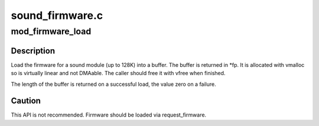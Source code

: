 .. -*- coding: utf-8; mode: rst -*-

================
sound_firmware.c
================


.. _`mod_firmware_load`:

mod_firmware_load
=================

.. c:function:: int mod_firmware_load (const char *fn, char **fp)

    load sound driver firmware

    :param const char \*fn:
        filename

    :param char \*\*fp:
        return for the buffer.



.. _`mod_firmware_load.description`:

Description
-----------

Load the firmware for a sound module (up to 128K) into a buffer.
The buffer is returned in \*fp. It is allocated with vmalloc so is
virtually linear and not DMAable. The caller should free it with
vfree when finished.

The length of the buffer is returned on a successful load, the
value zero on a failure.



.. _`mod_firmware_load.caution`:

Caution
-------

This API is not recommended. Firmware should be loaded via
request_firmware.

